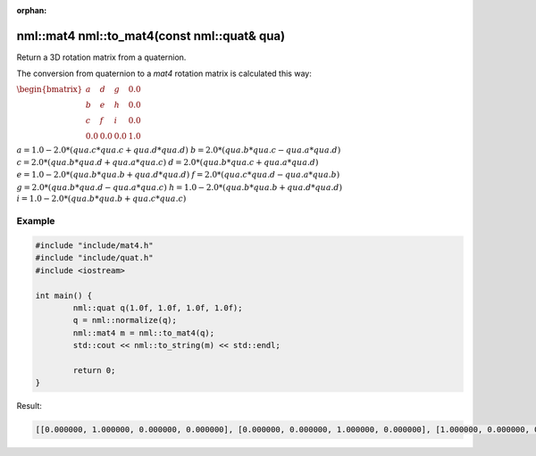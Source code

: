:orphan:

nml::mat4 nml::to_mat4(const nml::quat& qua)
============================================

Return a 3D rotation matrix from a quaternion.

The conversion from quaternion to a *mat4* rotation matrix is calculated this way:

:math:`\begin{bmatrix} a & d & g & 0.0 \\ b & e & h & 0.0 \\ c & f & i & 0.0 \\ 0.0 & 0.0 & 0.0 & 1.0 \end{bmatrix}`

:math:`a = 1.0 - 2.0 * (qua.c * qua.c + qua.d * qua.d)`
:math:`b = 2.0 * (qua.b * qua.c - qua.a * qua.d)`
:math:`c = 2.0 * (qua.b * qua.d + qua.a * qua.c)`
:math:`d = 2.0 * (qua.b * qua.c + qua.a * qua.d)`
:math:`e = 1.0 - 2.0 * (qua.b * qua.b + qua.d * qua.d)`
:math:`f = 2.0 * (qua.c * qua.d - qua.a * qua.b)`
:math:`g = 2.0 * (qua.b * qua.d - qua.a * qua.c)`
:math:`h = 1.0 - 2.0 * (qua.b * qua.b + qua.d * qua.d)`
:math:`i = 1.0 - 2.0 * (qua.b * qua.b + qua.c * qua.c)`

Example
-------

.. code-block:: cpp

	#include "include/mat4.h"
	#include "include/quat.h"
	#include <iostream>

	int main() {
		nml::quat q(1.0f, 1.0f, 1.0f, 1.0f);
		q = nml::normalize(q);
		nml::mat4 m = nml::to_mat4(q);
		std::cout << nml::to_string(m) << std::endl;

		return 0;
	}

Result:

.. code-block::

	[[0.000000, 1.000000, 0.000000, 0.000000], [0.000000, 0.000000, 1.000000, 0.000000], [1.000000, 0.000000, 0.000000, 0.000000], [0.000000, 0.000000, 0.000000, 1.000000]]
